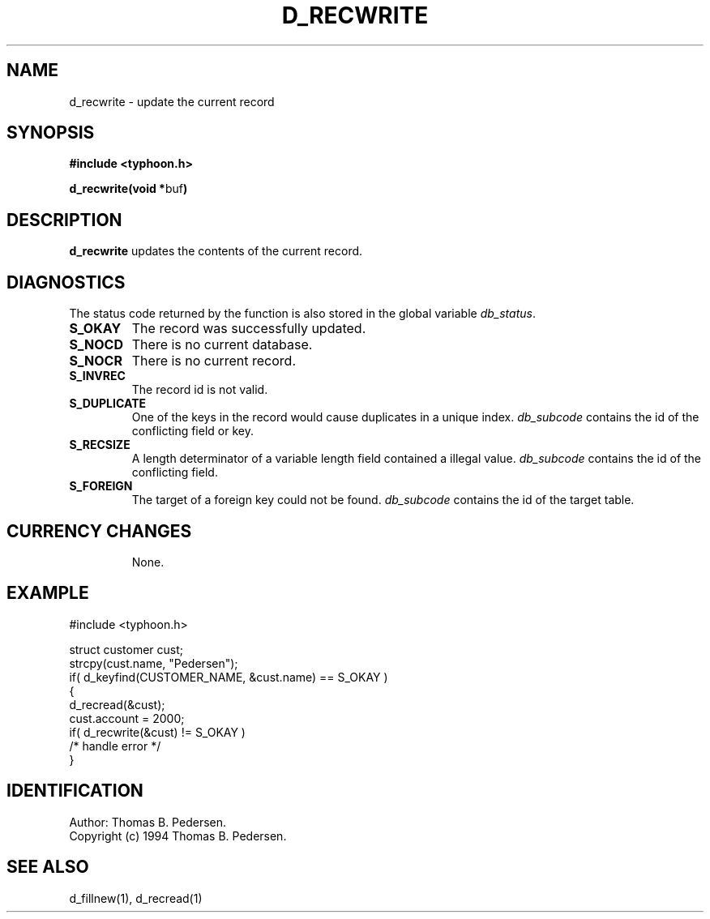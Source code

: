 .de Id
.ds Rv \\$3
.ds Dt \\$4
.ds iD \\$3 \\$4 \\$5 \\$6 \\$7
..
.Id $Id: d_recwrite.3,v 1.1.1.1 1999/09/30 04:45:51 kaz Exp $
.ds r \s-1TYPHOON\s0
.if n .ds - \%--
.if t .ds - \(em
.TH D_RECWRITE 1 \*(Dt TYPHOON
.SH NAME
d_recwrite \- update the current record
.SH SYNOPSIS
.B #include <typhoon.h>
.br

\fBd_recwrite(void *\fPbuf\fB)
.SH DESCRIPTION
\fBd_recwrite\fP updates the contents of the current record.
.SH DIAGNOSTICS
The status code returned by the function is also stored in the global
variable \fIdb_status\fP.
.TP
.B S_OKAY
The record was successfully updated.
.TP
.B S_NOCD
There is no current database.
.TP
.B S_NOCR
There is no current record.
.TP
.B S_INVREC
The  record id is not valid.
.TP
.B S_DUPLICATE
One of the keys in the record would cause duplicates in a unique index.
\fIdb_subcode\fP contains the id of the conflicting field or key.
.TP
.B S_RECSIZE
A length determinator of a variable length field contained a illegal 
value. \fIdb_subcode\fP contains the id of the conflicting field.
.TP
.B S_FOREIGN
The target of a foreign key could not be found. \fIdb_subcode\fP contains
the id of the target table.
.TP
.SH CURRENCY CHANGES
None.
.SH EXAMPLE
#include <typhoon.h>

struct customer cust;
.br
strcpy(cust.name, "Pedersen");
.br
if( d_keyfind(CUSTOMER_NAME, &cust.name) == S_OKAY )
.br
{
.br
	d_recread(&cust);
.br
	cust.account = 2000;
.br
	if( d_recwrite(&cust) != S_OKAY )
.br
		/* handle error */
.br
}
.SH IDENTIFICATION
Author: Thomas B. Pedersen.
.br
Copyright (c) 1994 Thomas B. Pedersen.
.SH "SEE ALSO"
d_fillnew(1), d_recread(1)
